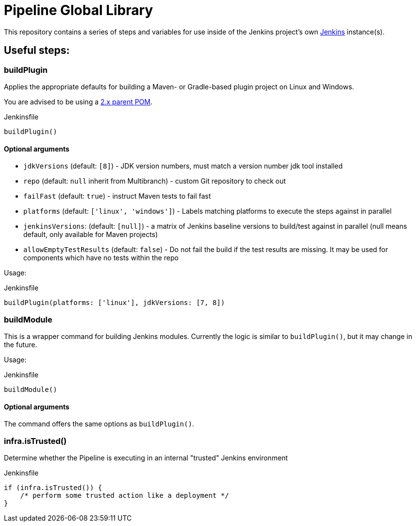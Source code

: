 = Pipeline Global Library

This repository contains a series of steps and variables for use inside of the
Jenkins project's own link:https://ci.jenkins.io[Jenkins] instance(s).


== Useful steps:

=== buildPlugin

Applies the appropriate defaults for building a Maven- or Gradle-based plugin project on
Linux and Windows.

You are advised to be using a link:https://github.com/jenkinsci/plugin-pom/blob/master/README.md[2.x parent POM].

.Jenkinsfile
[source,groovy]
----
buildPlugin()
----

==== Optional arguments

* `jdkVersions` (default: `[8]`) - JDK version numbers, must match a version
  number jdk tool installed
* `repo` (default: `null`  inherit from Multibranch) - custom Git repository to check out
* `failFast` (default: `true`) - instruct Maven tests to fail fast
* `platforms` (default: `['linux', 'windows']`) - Labels matching platforms to
  execute the steps against in parallel
* `jenkinsVersions`: (default: `[null]`) - a matrix of Jenkins baseline versions to build/test against in parallel (null means default,
  only available for Maven projects)
* `allowEmptyTestResults` (default: `false`) - Do not fail the build if the test results are missing.
   It may be used for components which have no tests within the repo

Usage:

.Jenkinsfile
[source,groovy]
----
buildPlugin(platforms: ['linux'], jdkVersions: [7, 8])
----

=== buildModule

This is a wrapper command for building Jenkins modules.
Currently the logic is similar to `buildPlugin()`, but it may change in the future.

Usage:

.Jenkinsfile
[source,groovy]
----
buildModule()
----

==== Optional arguments

The command offers the same options as `buildPlugin()`.

=== infra.isTrusted()

Determine whether the Pipeline is executing in an internal "trusted" Jenkins
environment

.Jenkinsfile
[source,groovy]
----
if (infra.isTrusted()) {
    /* perform some trusted action like a deployment */
}
----
